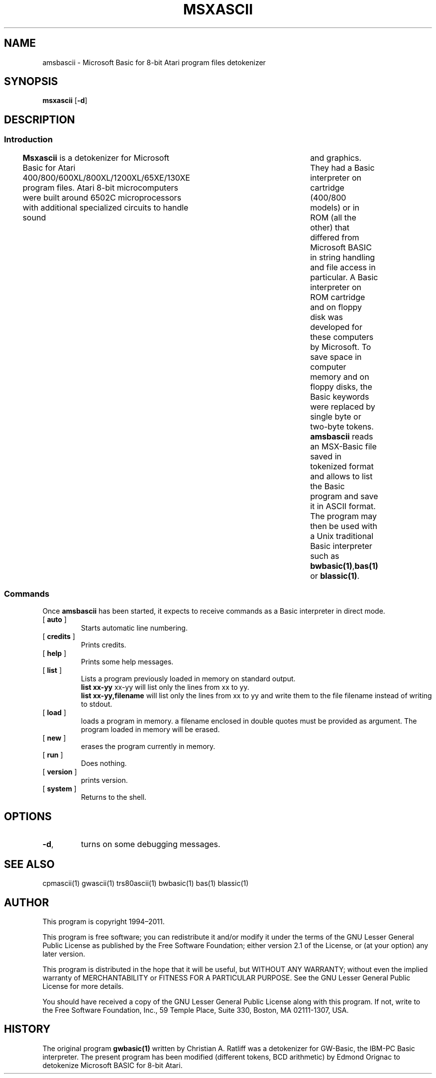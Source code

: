 ' t
.TH MSXASCII 1 "February 28, 2025" "" "User commands"
.SH NAME \"{{{roff}}}\"{{{
amsbascii \- Microsoft Basic for 8-bit Atari program files detokenizer 
.\"}}}
.SH SYNOPSIS \"{{{
.ad l
.B msxascii
.RB [ \-d ]
.ad b
.\"}}}
.SH DESCRIPTION \"{{{
.SS "Introduction" \"{{{
.B Msxascii
is a detokenizer for Microsoft Basic for Atari
400/800/600XL/800XL/1200XL/65XE/130XE program files. Atari 8-bit
microcomputers were built around 6502C microprocessors with
additional specialized circuits to handle sound	and graphics. They
had a Basic interpreter on cartridge (400/800 models) or in ROM (all
the other) that differed from Microsoft BASIC in string
handling and file access in particular.
A Basic interpreter on ROM cartridge and on
floppy disk was developed for these computers by Microsoft. To save space in
computer memory and on floppy disks, the Basic keywords were 
replaced by single byte or two-byte tokens. \fBamsbascii\fP reads 
an MSX-Basic file saved in tokenized format and allows to list 
the Basic program and save it in ASCII format. The program may then
be used with a Unix traditional Basic interpreter such as
\fBbwbasic(1)\fP,\fPbas(1)\fP or \fBblassic(1)\fP. 
.\"}}}
.SS "Commands" \"{{{
 Once \fBamsbascii\fP has been started, it expects to receive commands 
as a Basic interpreter in direct mode.
. IP "[\fB auto \fP]"   \"{{{
Starts automatic line numbering.
.\"}}} 
.IP "[\fB credits \fP]"  \"{{{
Prints credits.
.\"}}} 
.IP "[\fB help \fP]" \"{{{ 
Prints some help messages.
.\"}}} 
.IP "[\fB list \fP]" \"{{{ 
Lists a program previously loaded in memory on standard output. 
\fB list xx-yy \fP xx-yy will list only the lines from xx to yy. 
\fB list xx-yy,filename\fP  will list only the lines from xx to yy and
write them to the file filename instead of writing to stdout. 
.\"}}} 
.IP "[\fB load \fP]" \"{{{ 
loads a program in memory. a filename enclosed in double quotes must be provided as argument. The program loaded in memory will be erased. 
.\"}}} 
.IP "[\fB new \fP]" \"{{{ 
erases the program currently in memory.  
.\"}}}  
.IP "[\fB run \fP]" \"{{{ 
Does nothing. 
.\"}}}  
.IP "[\fB version \fP]" \"{{{ 
prints version. 
.\"}}} 
.IP "[\fB system \fP]" \"{{{ 
Returns to the shell. 
.\"}}} 
.\"}}}
.SH OPTIONS \"{{{
.IP "\fB\-d\fP," 
turns on some debugging messages. 
\"}}} 
.SH SEE ALSO \"{{{
cpmascii(1) gwascii(1) trs80ascii(1) bwbasic(1) bas(1) blassic(1) 
\"}}} 
.SH AUTHOR \"{{{
This program is copyright 1994\(en2011. 
.PP
This program is free software; you can redistribute it and/or modify it
under the terms of the GNU Lesser General Public License as published
by the Free Software Foundation; either version 2.1 of the License, or
(at your option) any later version.
.PP
This program is distributed in the hope that it will be useful, but
WITHOUT ANY WARRANTY; without even the implied warranty of MERCHANTABILITY
or FITNESS FOR A PARTICULAR PURPOSE.  See the GNU Lesser General Public
License for more details.
.PP
You should have received a copy of the GNU Lesser General Public License
along with this program.  If not, write to the Free Software Foundation,
Inc., 59 Temple Place, Suite 330, Boston, MA 02111-1307, USA.
.\"}}}
.SH HISTORY \"{{{
The original program \fBgwbasic(1)\fP written by Christian A. Ratliff
was a detokenizer for GW-Basic, the IBM-PC Basic interpreter. The
present program has been modified (different tokens, BCD arithmetic)
by Edmond Orignac to detokenize Microsoft BASIC for 8-bit Atari.  
.\"}}}
